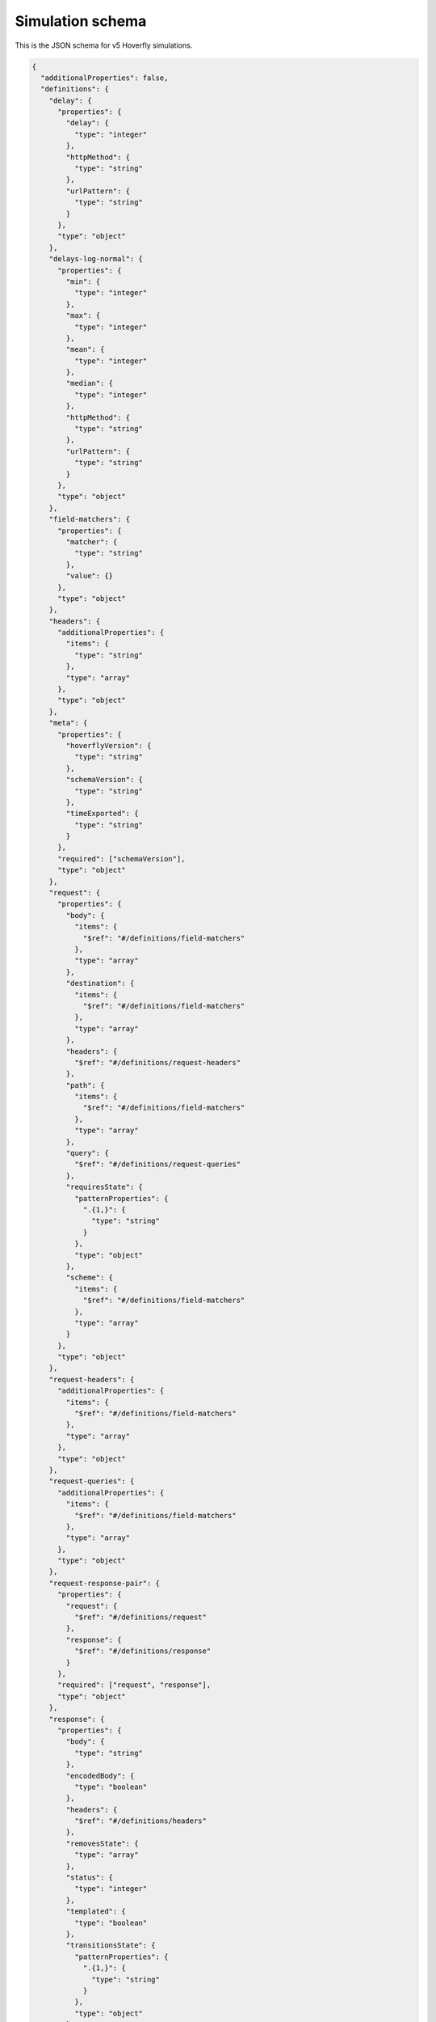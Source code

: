 .. _simulation_schema:

Simulation schema
=================

This is the JSON schema for v5 Hoverfly simulations.

.. code:: json

  {
    "additionalProperties": false,
    "definitions": {
      "delay": {
        "properties": {
          "delay": {
            "type": "integer"
          },
          "httpMethod": {
            "type": "string"
          },
          "urlPattern": {
            "type": "string"
          }
        },
        "type": "object"
      },
      "delays-log-normal": {
        "properties": {
          "min": {
            "type": "integer"
          },
          "max": {
            "type": "integer"
          },
          "mean": {
            "type": "integer"
          },
          "median": {
            "type": "integer"
          },
          "httpMethod": {
            "type": "string"
          },
          "urlPattern": {
            "type": "string"
          }
        },
        "type": "object"
      },
      "field-matchers": {
        "properties": {
          "matcher": {
            "type": "string"
          },
          "value": {}
        },
        "type": "object"
      },
      "headers": {
        "additionalProperties": {
          "items": {
            "type": "string"
          },
          "type": "array"
        },
        "type": "object"
      },
      "meta": {
        "properties": {
          "hoverflyVersion": {
            "type": "string"
          },
          "schemaVersion": {
            "type": "string"
          },
          "timeExported": {
            "type": "string"
          }
        },
        "required": ["schemaVersion"],
        "type": "object"
      },
      "request": {
        "properties": {
          "body": {
            "items": {
              "$ref": "#/definitions/field-matchers"
            },
            "type": "array"
          },
          "destination": {
            "items": {
              "$ref": "#/definitions/field-matchers"
            },
            "type": "array"
          },
          "headers": {
            "$ref": "#/definitions/request-headers"
          },
          "path": {
            "items": {
              "$ref": "#/definitions/field-matchers"
            },
            "type": "array"
          },
          "query": {
            "$ref": "#/definitions/request-queries"
          },
          "requiresState": {
            "patternProperties": {
              ".{1,}": {
                "type": "string"
              }
            },
            "type": "object"
          },
          "scheme": {
            "items": {
              "$ref": "#/definitions/field-matchers"
            },
            "type": "array"
          }
        },
        "type": "object"
      },
      "request-headers": {
        "additionalProperties": {
          "items": {
            "$ref": "#/definitions/field-matchers"
          },
          "type": "array"
        },
        "type": "object"
      },
      "request-queries": {
        "additionalProperties": {
          "items": {
            "$ref": "#/definitions/field-matchers"
          },
          "type": "array"
        },
        "type": "object"
      },
      "request-response-pair": {
        "properties": {
          "request": {
            "$ref": "#/definitions/request"
          },
          "response": {
            "$ref": "#/definitions/response"
          }
        },
        "required": ["request", "response"],
        "type": "object"
      },
      "response": {
        "properties": {
          "body": {
            "type": "string"
          },
          "encodedBody": {
            "type": "boolean"
          },
          "headers": {
            "$ref": "#/definitions/headers"
          },
          "removesState": {
            "type": "array"
          },
          "status": {
            "type": "integer"
          },
          "templated": {
            "type": "boolean"
          },
          "transitionsState": {
            "patternProperties": {
              ".{1,}": {
                "type": "string"
              }
            },
            "type": "object"
          }
        },
        "type": "object"
      }
    },
    "description": "Hoverfly simulation schema",
    "properties": {
      "data": {
        "properties": {
          "globalActions": {
            "properties": {
              "delays": {
                "items": {
                  "$ref": "#/definitions/delay"
                },
                "type": "array"
              },
              "delays-log-normal": {
                "items": {
                  "$ref": "#/definitions/delay-log-normal"
                },
                "type": "array"
              }
            },
            "type": "object"
          },
          "pairs": {
            "items": {
              "$ref": "#/definitions/request-response-pair"
            },
            "type": "array"
          }
        },
        "type": "object"
      },
      "meta": {
        "$ref": "#/definitions/meta"
      }
    },
    "required": ["data", "meta"],
    "type": "object"
  }
